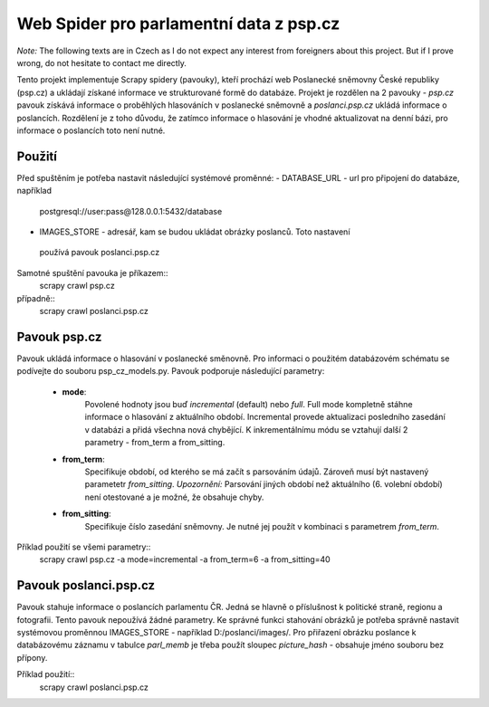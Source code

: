 ==========================================
 Web Spider pro parlamentní data z psp.cz
==========================================

*Note:* The following texts are in Czech as I do not expect any interest from
foreigners about this project. But if I prove wrong, do not hesitate to contact
me directly.

Tento projekt implementuje Scrapy spidery (pavouky), kteří prochází web
Poslanecké sněmovny České republiky (psp.cz) a ukládají získané informace
ve strukturované formě do databáze. Projekt je rozdělen na 2 pavouky -
*psp.cz* pavouk získává informace o proběhlých hlasováních v poslanecké sněmovně
a *poslanci.psp.cz* ukládá informace o poslancích. Rozdělení je z toho
důvodu, že zatímco informace o hlasování je vhodné aktualizovat na denní bázi,
pro informace o poslancích toto není nutné.

Použití
=======
Před spuštěním je potřeba nastavit následující systémové proměnné:
- DATABASE_URL - url pro připojení do databáze, například
 postgresql://user:pass@128.0.0.1:5432/database
- IMAGES_STORE - adresář, kam se budou ukládat obrázky poslanců. Toto nastavení
 používá pavouk poslanci.psp.cz

Samotné spuštění pavouka je příkazem::
    scrapy crawl psp.cz
případně::
    scrapy crawl poslanci.psp.cz

Pavouk psp.cz
=============
Pavouk ukládá informace o hlasování v poslanecké směnovně. Pro informaci
o použitém databázovém schématu se podívejte do souboru psp_cz_models.py. Pavouk
podporuje následující parametry:
    - **mode**:
        Povolené hodnoty jsou buď *incremental* (default) nebo *full*. Full
        mode kompletně stáhne informace o hlasování z aktuálního období.
        Incremental provede aktualizaci posledního zasedání v databázi a
        přidá všechna nová chybějící. K inkrementálnímu módu se vztahují
        další 2 parametry - from_term a from_sitting.
    - **from_term**:
        Specifikuje období, od kterého se má začít s parsováním údajů. Zároveň
        musí být nastavený parametetr *from_sitting*.
        *Upozornění:* Parsování jiných období než aktuálního (6. volební období)
        není otestované a je možné, že obsahuje chyby.
    - **from_sitting**:
        Specifikuje číslo zasedání sněmovny. Je nutné jej použít v kombinaci s
        parametrem *from_term*.

Příklad použití se všemi parametry::
    scrapy crawl psp.cz -a mode=incremental -a from_term=6 -a from_sitting=40

Pavouk poslanci.psp.cz
======================
Pavouk stahuje informace o poslancích parlamentu ČR. Jedná se hlavně o
příslušnost k politické straně, regionu a fotografii. Tento pavouk nepoužívá
žádné parametry. Ke správné funkci stahování obrázků je potřeba správně nastavit
systémovou proměnnou IMAGES_STORE - například D:/poslanci/images/. Pro přiřazení
obrázku poslance k databázovému záznamu v tabulce *parl_memb* je třeba použít
sloupec *picture_hash* - obsahuje jméno souboru bez přípony.

Příklad použití::
    scrapy crawl poslanci.psp.cz
